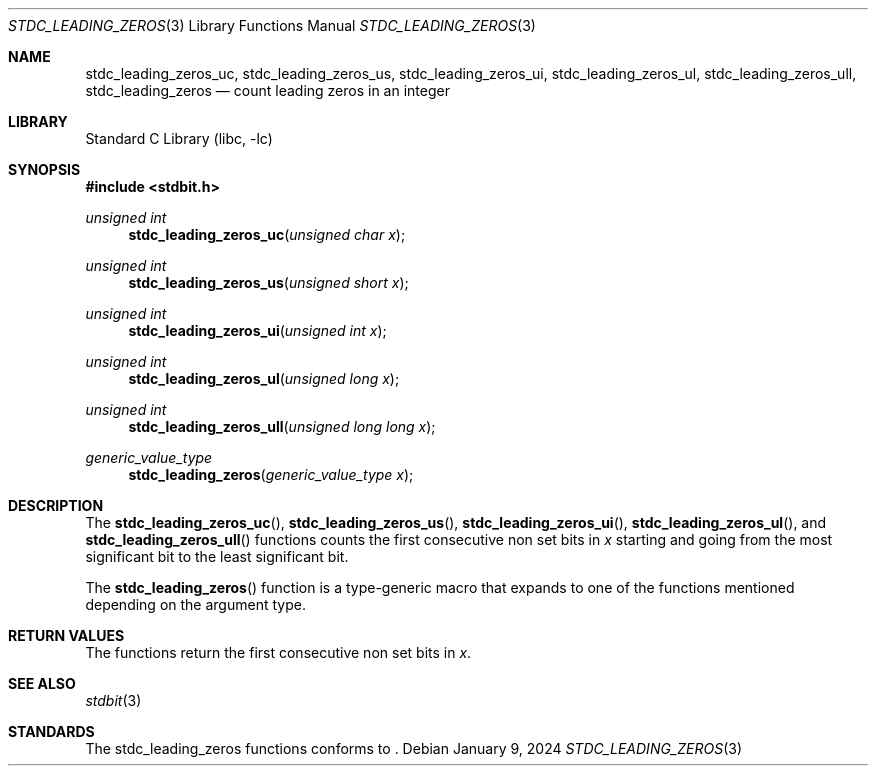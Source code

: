 .\" Copyright (c) 1991 The Regents of the University of California.
.\" All rights reserved.
.\"
.\" Redistribution and use in source and binary forms, with or without
.\" modification, are permitted provided that the following conditions
.\" are met:
.\" 1. Redistributions of source code must retain the above copyright
.\"    notice, this list of conditions and the following disclaimer.
.\" 2. Redistributions in binary form must reproduce the above copyright
.\"    notice, this list of conditions and the following disclaimer in the
.\"    documentation and/or other materials provided with the distribution.
.\" 3. Neither the name of the University nor the names of its contributors
.\"    may be used to endorse or promote products derived from this software
.\"    without specific prior written permission.
.\"
.\" THIS SOFTWARE IS PROVIDED BY THE REGENTS AND CONTRIBUTORS ``AS IS'' AND
.\" ANY EXPRESS OR IMPLIED WARRANTIES, INCLUDING, BUT NOT LIMITED TO, THE
.\" IMPLIED WARRANTIES OF MERCHANTABILITY AND FITNESS FOR A PARTICULAR PURPOSE
.\" ARE DISCLAIMED.  IN NO EVENT SHALL THE REGENTS OR CONTRIBUTORS BE LIABLE
.\" FOR ANY DIRECT, INDIRECT, INCIDENTAL, SPECIAL, EXEMPLARY, OR CONSEQUENTIAL
.\" DAMAGES (INCLUDING, BUT NOT LIMITED TO, PROCUREMENT OF SUBSTITUTE GOODS
.\" OR SERVICES; LOSS OF USE, DATA, OR PROFITS; OR BUSINESS INTERRUPTION)
.\" HOWEVER CAUSED AND ON ANY THEORY OF LIABILITY, WHETHER IN CONTRACT, STRICT
.\" LIABILITY, OR TORT (INCLUDING NEGLIGENCE OR OTHERWISE) ARISING IN ANY WAY
.\" OUT OF THE USE OF THIS SOFTWARE, EVEN IF ADVISED OF THE POSSIBILITY OF
.\" SUCH DAMAGE.
.\"
.\"     from: @(#)cos.3	5.1 (Berkeley) 5/2/91
.\"	$NetBSD: cos.3,v 1.16.2.1 2019/09/05 08:19:40 martin Exp $
.\"
.Dd January 9, 2024
.Dt STDC_LEADING_ZEROS 3
.Os
.Sh NAME
.Nm stdc_leading_zeros_uc ,
.Nm stdc_leading_zeros_us ,
.Nm stdc_leading_zeros_ui ,
.Nm stdc_leading_zeros_ul ,
.Nm stdc_leading_zeros_ull ,
.Nm stdc_leading_zeros
.Nd count leading zeros in an integer
.Sh LIBRARY
.Lb libc
.Sh SYNOPSIS
.In stdbit.h
.Ft unsigned int
.Fn stdc_leading_zeros_uc "unsigned char x"
.Ft unsigned int
.Fn stdc_leading_zeros_us "unsigned short x"
.Ft unsigned int
.Fn stdc_leading_zeros_ui "unsigned int x"
.Ft unsigned int
.Fn stdc_leading_zeros_ul "unsigned long x"
.Ft unsigned int
.Fn stdc_leading_zeros_ull "unsigned long long x"
.Ft generic_value_type
.Fn stdc_leading_zeros "generic_value_type x"
.Sh DESCRIPTION
The
.Fn stdc_leading_zeros_uc ,
.Fn stdc_leading_zeros_us ,
.Fn stdc_leading_zeros_ui ,
.Fn stdc_leading_zeros_ul ,
and
.Fn stdc_leading_zeros_ull
functions counts the first consecutive non set bits in
.Fa x
starting and going from the most significant bit to
the least significant bit.
.Pp
The
.Fn stdc_leading_zeros
function is a type-generic macro that expands
to one of the functions mentioned depending on the argument type.
.Fn
.Sh RETURN VALUES
The functions return the first consecutive non set bits in
.Fa x .
.Sh SEE ALSO
.Xr stdbit 3
.Sh STANDARDS
The stdc_leading_zeros functions conforms to
.St -isoC-2023 .
